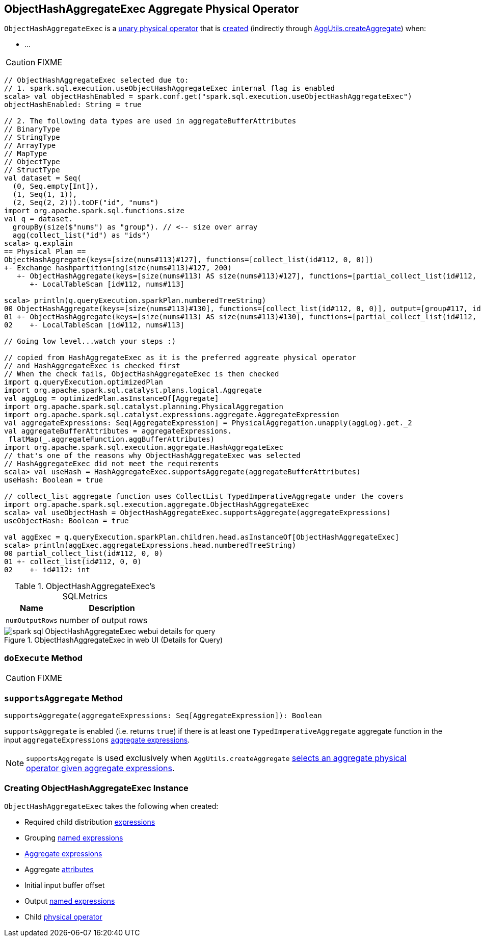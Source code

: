 == [[ObjectHashAggregateExec]] ObjectHashAggregateExec Aggregate Physical Operator

`ObjectHashAggregateExec` is a link:spark-sql-SparkPlan.adoc#UnaryExecNode[unary physical operator] that is <<creating-instance, created>> (indirectly through link:spark-sql-SparkStrategy-Aggregation.adoc#AggUtils-createAggregate[AggUtils.createAggregate]) when:

* ...

CAUTION: FIXME

[source, scala]
----
// ObjectHashAggregateExec selected due to:
// 1. spark.sql.execution.useObjectHashAggregateExec internal flag is enabled
scala> val objectHashEnabled = spark.conf.get("spark.sql.execution.useObjectHashAggregateExec")
objectHashEnabled: String = true

// 2. The following data types are used in aggregateBufferAttributes
// BinaryType
// StringType
// ArrayType
// MapType
// ObjectType
// StructType
val dataset = Seq(
  (0, Seq.empty[Int]),
  (1, Seq(1, 1)),
  (2, Seq(2, 2))).toDF("id", "nums")
import org.apache.spark.sql.functions.size
val q = dataset.
  groupBy(size($"nums") as "group"). // <-- size over array
  agg(collect_list("id") as "ids")
scala> q.explain
== Physical Plan ==
ObjectHashAggregate(keys=[size(nums#113)#127], functions=[collect_list(id#112, 0, 0)])
+- Exchange hashpartitioning(size(nums#113)#127, 200)
   +- ObjectHashAggregate(keys=[size(nums#113) AS size(nums#113)#127], functions=[partial_collect_list(id#112, 0, 0)])
      +- LocalTableScan [id#112, nums#113]

scala> println(q.queryExecution.sparkPlan.numberedTreeString)
00 ObjectHashAggregate(keys=[size(nums#113)#130], functions=[collect_list(id#112, 0, 0)], output=[group#117, ids#122])
01 +- ObjectHashAggregate(keys=[size(nums#113) AS size(nums#113)#130], functions=[partial_collect_list(id#112, 0, 0)], output=[size(nums#113)#130, buf#132])
02    +- LocalTableScan [id#112, nums#113]

// Going low level...watch your steps :)

// copied from HashAggregateExec as it is the preferred aggreate physical operator
// and HashAggregateExec is checked first
// When the check fails, ObjectHashAggregateExec is then checked
import q.queryExecution.optimizedPlan
import org.apache.spark.sql.catalyst.plans.logical.Aggregate
val aggLog = optimizedPlan.asInstanceOf[Aggregate]
import org.apache.spark.sql.catalyst.planning.PhysicalAggregation
import org.apache.spark.sql.catalyst.expressions.aggregate.AggregateExpression
val aggregateExpressions: Seq[AggregateExpression] = PhysicalAggregation.unapply(aggLog).get._2
val aggregateBufferAttributes = aggregateExpressions.
 flatMap(_.aggregateFunction.aggBufferAttributes)
import org.apache.spark.sql.execution.aggregate.HashAggregateExec
// that's one of the reasons why ObjectHashAggregateExec was selected
// HashAggregateExec did not meet the requirements
scala> val useHash = HashAggregateExec.supportsAggregate(aggregateBufferAttributes)
useHash: Boolean = true

// collect_list aggregate function uses CollectList TypedImperativeAggregate under the covers
import org.apache.spark.sql.execution.aggregate.ObjectHashAggregateExec
scala> val useObjectHash = ObjectHashAggregateExec.supportsAggregate(aggregateExpressions)
useObjectHash: Boolean = true

val aggExec = q.queryExecution.sparkPlan.children.head.asInstanceOf[ObjectHashAggregateExec]
scala> println(aggExec.aggregateExpressions.head.numberedTreeString)
00 partial_collect_list(id#112, 0, 0)
01 +- collect_list(id#112, 0, 0)
02    +- id#112: int
----

[[metrics]]
.ObjectHashAggregateExec's SQLMetrics
[cols="1,2",options="header",width="100%"]
|===
| Name
| Description

| `numOutputRows`
| number of output rows
|===

.ObjectHashAggregateExec in web UI (Details for Query)
image::images/spark-sql-ObjectHashAggregateExec-webui-details-for-query.png[align="center"]

=== [[doExecute]] `doExecute` Method

CAUTION: FIXME

=== [[supportsAggregate]] `supportsAggregate` Method

[source, scala]
----
supportsAggregate(aggregateExpressions: Seq[AggregateExpression]): Boolean
----

`supportsAggregate` is enabled (i.e. returns `true`) if there is at least one `TypedImperativeAggregate` aggregate function in the input `aggregateExpressions` link:spark-sql-Expression-AggregateExpression.adoc[aggregate expressions].

NOTE: `supportsAggregate` is used exclusively when `AggUtils.createAggregate` link:spark-sql-SparkStrategy-Aggregation.adoc#AggUtils-createAggregate[selects an aggregate physical operator given aggregate expressions].

=== [[creating-instance]] Creating ObjectHashAggregateExec Instance

`ObjectHashAggregateExec` takes the following when created:

* [[requiredChildDistributionExpressions]] Required child distribution link:spark-sql-Expression.adoc[expressions]
* [[groupingExpressions]] Grouping link:spark-sql-Expression.adoc#NamedExpression[named expressions]
* [[aggregateExpressions]] link:spark-sql-Expression-AggregateExpression.adoc[Aggregate expressions]
* [[aggregateAttributes]] Aggregate link:spark-sql-Expression-Attribute.adoc[attributes]
* [[initialInputBufferOffset]] Initial input buffer offset
* [[resultExpressions]] Output link:spark-sql-Expression.adoc#NamedExpression[named expressions]
* [[child]] Child link:spark-sql-SparkPlan.adoc[physical operator]
